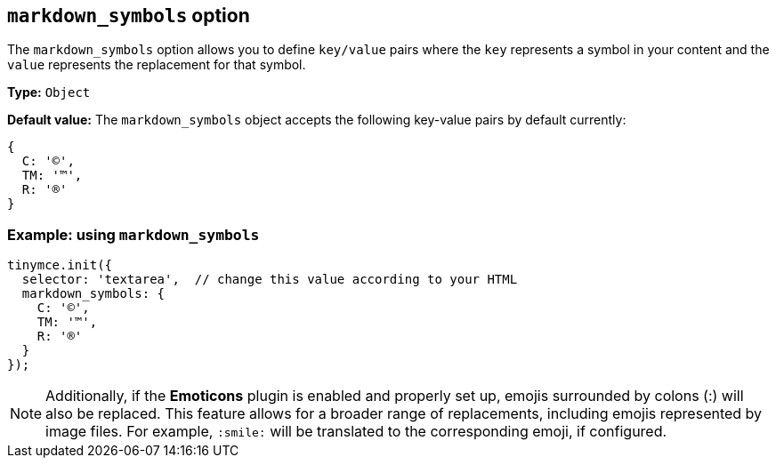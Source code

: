 [[markdown_symbols]]
== `markdown_symbols` option

The `markdown_symbols` option allows you to define `key/value` pairs where the `key` represents a symbol in your content and the `value` represents the replacement for that symbol.

*Type:* `+Object+`

*Default value:* The `+markdown_symbols+` object accepts the following key-value pairs by default currently:

[source, js]
----
{
  C: '©',
  TM: '™',
  R: '®'
}
----

=== Example: using `markdown_symbols`

[source,js]
----
tinymce.init({
  selector: 'textarea',  // change this value according to your HTML
  markdown_symbols: {
    C: '©',
    TM: '™',
    R: '®'
  }
});
----

[NOTE]
Additionally, if the **Emoticons** plugin is enabled and properly set up, emojis surrounded by colons (:) will also be replaced. This feature allows for a broader range of replacements, including emojis represented by image files. For example, `:smile:` will be translated to the corresponding emoji, if configured.